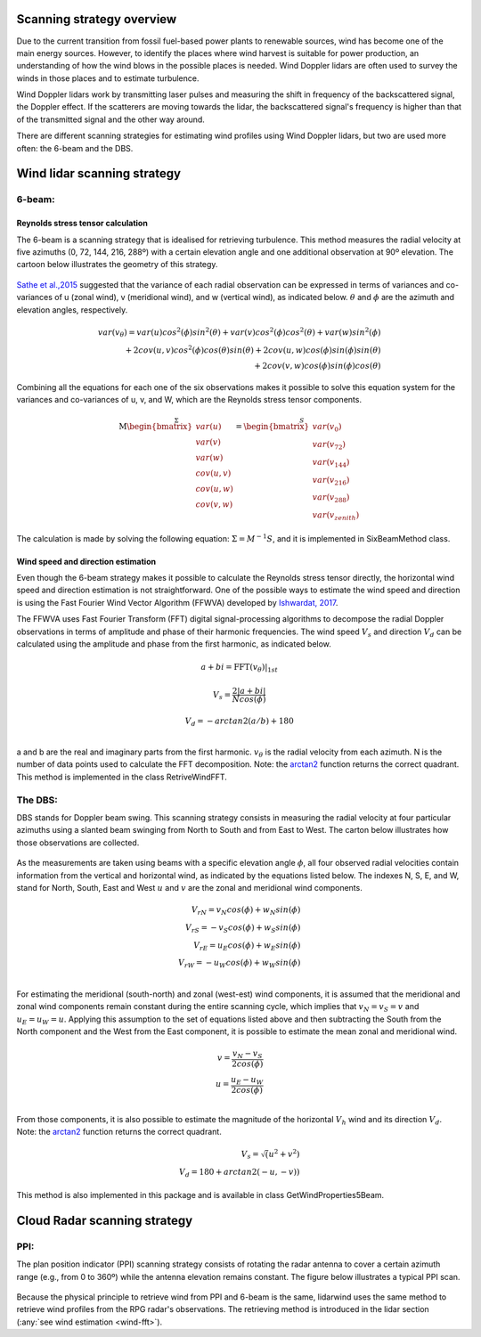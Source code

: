 ==========================
Scanning strategy overview
==========================

.. _overview:

Due to the current transition from fossil fuel-based power plants to renewable sources, wind has become one of the main energy sources. However, to identify the places where wind harvest is suitable for power production, an understanding of how the wind blows in the possible places is needed. Wind Doppler lidars are often used to survey the winds in those places and to estimate turbulence.

Wind Doppler lidars work by transmitting laser pulses and measuring the shift in frequency of the backscattered signal, the Doppler effect. If the scatterers are moving towards the lidar, the backscattered signal's frequency is higher than that of the transmitted signal and the other way around.

There are different scanning strategies for estimating wind profiles using Wind Doppler lidars, but two are used more often: the 6-beam and the DBS.



============================
Wind lidar scanning strategy
============================

-------
6-beam:
-------

.. _six-beam:

Reynolds stress tensor calculation
----------------------------------

The 6-beam is a scanning strategy that is idealised for retrieving turbulence. This method measures the radial velocity at five azimuths (0, 72, 144, 216, 288º) with a certain elevation angle and one additional observation at 90º elevation. The cartoon below illustrates the geometry of this strategy.

.. figure:: /figures/six_beam.png
	:scale: 15%
	:align: center

`Sathe et al.,2015 <https://amt.copernicus.org/articles/8/729/2015/>`_  suggested that the variance of each radial observation can be expressed in terms of variances and co-variances of u (zonal wind), v (meridional wind), and w (vertical wind), as indicated below. :math:`\theta` and :math:`\phi` are the azimuth and elevation angles, respectively.

.. math::

    var(v_{\theta}) = var(u)cos^2(\phi)sin^2(\theta) + var(v)cos^2(\phi)cos^2(\theta) + var(w)sin^2(\phi) \\
    + 2cov(u,v)cos^2(\phi)cos(\theta)sin(\theta) + 2cov(u,w)cos(\phi)sin(\phi)sin(\theta) \\
    + 2 cov(v,w)cos(\phi)sin(\phi)cos(\theta)


Combining all the equations for each one of the six observations makes it possible to solve this equation system for the variances and co-variances of u, v, and W, which are the Reynolds stress tensor components.

.. math::

    \stackrel{\Sigma}{\mathrm{M}
    \begin{bmatrix} var(u)\\ var(v)\\ var(w)\\
                    cov(u,v)\\ cov(u,w)\\ cov(v,w)\end{bmatrix}} =
    \stackrel{S}{\begin{bmatrix} var(v_{0})\\ var(v_{72})\\ var(v_{144})\\
                    var(v_{216})\\ var(v_{288})\\ var(v_{zenith})
    \end{bmatrix}}




The calculation is made by solving the following equation: :math:`\Sigma = M^{-1}S`, and it is implemented in SixBeamMethod class.



.. _wind-fft:
Wind speed and direction estimation
-----------------------------------

Even though the 6-beam strategy makes it possible to calculate the Reynolds stress tensor directly, the horizontal wind speed and direction estimation is not straightforward. One of the possible ways to estimate the wind speed and direction is using the Fast Fourier Wind Vector Algorithm (FFWVA) developed by `Ishwardat, 2017 <http://resolver.tudelft.nl/uuid:a659654b-e76a-4513-a656-ecad761bdbc8>`_.

The FFWVA uses Fast Fourier Transform (FFT) digital signal-processing algorithms to decompose the radial Doppler observations in terms of amplitude and phase of their harmonic frequencies. The wind speed :math:`V_{s}` and direction :math:`V_{d}` can be calculated using the amplitude and phase from the first harmonic, as indicated below.

.. math::
    a + bi = \mathrm{FFT}(v_{\theta})|_{1st}

.. math::
    V_{s} = \frac{2|a+bi|}{Ncos(\phi)}

.. math::
    V_{d} = -arctan2(a/b)+180\\



a and b are the real and imaginary parts from the first harmonic. :math:`v_{\theta}` is the radial velocity from each azimuth. N is the number of data points used to calculate the FFT decomposition. Note: the `arctan2 <https://numpy.org/doc/stable/reference/generated/numpy.arctan2.html>`_ function returns the correct quadrant. This method is implemented in the class RetriveWindFFT.


--------
The DBS:
--------

.. _DBS:

DBS stands for Doppler beam swing. This scanning strategy consists in measuring the radial velocity at four particular azimuths using a slanted beam swinging from North to South and from East to West. The carton below illustrates how those observations are collected.

.. figure:: /figures/dbs.png
	:scale: 15%
	:align: center

As the measurements are taken using beams with a specific elevation angle :math:`\phi`, all four observed radial velocities contain information from the vertical and horizontal wind, as indicated by the equations listed below. The indexes N, S, E, and W, stand for North, South, East and West :math:`u` and :math:`v` are the zonal and meridional wind components.

.. math::

    V_{rN} = v_{N}cos(\phi) + w_{N}sin(\phi) \\
    V_{rS} = -v_{S}cos(\phi) + w_{S}sin(\phi) \\
    V_{rE} = u_{E}cos(\phi) + w_{E}sin(\phi) \\
    V_{rW} = -u_{W}cos(\phi) + w_{W}sin(\phi) \\

For estimating the meridional (south-north) and zonal (west-est) wind components, it is assumed that the meridional and zonal wind components remain constant during the entire scanning cycle, which implies that :math:`v_{N} = v_{S} = v` and :math:`u_{E} = u_{W} = u`. Applying this assumption to the set of equations listed above and then subtracting the South from the North component and the West from the East component, it is possible to estimate the mean zonal and meridional wind.

.. math::
    v = \frac{v_{N} - v_{S}}{2 cos(\phi)} \\
    u = \frac{u_{E} - u_{W}}{2 cos(\phi)} \\

From those components, it is also possible to estimate the magnitude of the horizontal :math:`V_{h}` wind and its direction :math:`V_{d}`. Note: the `arctan2 <https://numpy.org/doc/stable/reference/generated/numpy.arctan2.html>`_ function returns the correct quadrant.


.. math::
    V_{s} = \sqrt(u^{2} + v^{2}) \\
    V_{d} = 180 + arctan2(-u,-v))

This method is also implemented in this package and is available in class GetWindProperties5Beam.


=============================
Cloud Radar scanning strategy
=============================

----
PPI:
----

The plan position indicator (PPI) scanning strategy consists of rotating the radar antenna to cover a certain azimuth range (e.g., from 0 to 360º) while the antenna elevation remains constant. The figure below illustrates a typical PPI scan.

.. figure:: /figures/radar.png
	:scale: 60%
	:align: center

Because the physical principle to retrieve wind from PPI and 6-beam is the same, lidarwind uses the same method to retrieve wind profiles from the RPG radar's observations. The retrieving method is introduced in the lidar section (:any:`see wind estimation <wind-fft>`).
